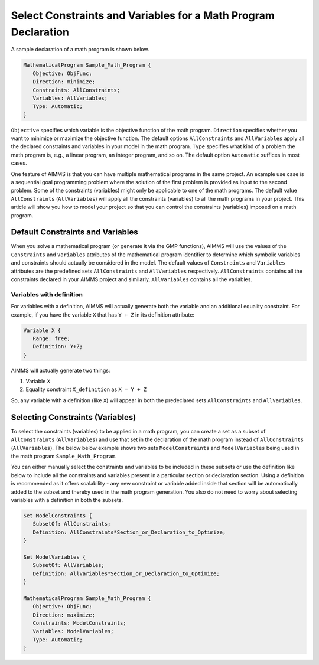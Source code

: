 Select Constraints and Variables for a Math Program Declaration
=======================================================================

.. meta::
   :description: How to select variables and constraints for a mathematical program.
   :keywords: variables, constraints, mathematical program, AllConstraints, AllVariables, goal, programming, sequential

A sample declaration of a math program is shown below. 

.. code-block:: aimms

   MathematicalProgram Sample_Math_Program {
      Objective: ObjFunc;
      Direction: minimize;
      Constraints: AllConstraints;
      Variables: AllVariables;
      Type: Automatic;
   }

``Objective`` specifies which variable is the objective function of the math program. ``Direction`` specifies whether you want to minimize or maximize the objective function. The default options ``AllConstraints`` and ``AllVariables`` apply all the declared constraints and variables in your model in the math program. ``Type`` specifies what kind of a problem the math program is, e.g., a linear program, an integer program, and so on. The default option ``Automatic`` suffices in most cases. 

One feature of AIMMS is that you can have multiple mathematical programs in the same project. An example use case is a sequential goal programming problem where the solution of the first problem is provided as input to the second problem. Some of the constraints (variables) might only be applicable to one of the math programs. The default value ``AllConstraints`` (``AllVariables``) will apply all the constraints (variables) to all the math programs in your project. This article will show you how to model your project so that you can control the constraints (variables) imposed on a math program. 

Default Constraints and Variables
----------------------------------------

When you solve a mathematical program (or generate it via the GMP functions), AIMMS will use the values of the ``Constraints`` and ``Variables`` attributes of the mathematical program identifier to determine which symbolic variables and constraints should actually be considered in the model. The default values of ``Constraints`` and ``Variables`` attributes are the predefined sets ``AllConstraints`` and ``AllVariables`` respectively. ``AllConstraints`` contains all the constraints declared in your AIMMS project and similarly, ``AllVariables`` contains all the variables. 

Variables with definition
"""""""""""""""""""""""""""""

For variables with a definition, AIMMS will actually generate both the variable and an additional equality constraint. For example, if you have the variable ``X`` that has ``Y + Z`` in its definition attribute:

.. code-block:: aimms

   Variable X {
      Range: free;
      Definition: Y+Z;
   }

AIMMS will actually generate two things:

#. Variable ``X``

#. Equality constraint ``X_definition`` as ``X = Y + Z``

So, any variable with a definition (like ``X``) will appear in both the predeclared sets ``AllConstraints`` and ``AllVariables``. 

Selecting Constraints (Variables) 
-----------------------------------------

To select the constraints (variables) to be applied in a math program, you can create a set as a subset of ``AllConstraints`` (``AllVariables``) and use that set in the declaration of the math program instead of ``AllConstraints`` (``AllVariables``). The below below example shows two sets ``ModelConstraints`` and ``ModelVariables`` being used in the math program ``Sample_Math_Program``. 

You can either manually select the constraints and variables to be included in these subsets or use the definition like below to include all the constraints and variables present in a particular section or declaration section. Using a definition is recommended as it offers scalability - any new constraint or variable added inside that section will be automatically added to the subset and thereby used in the math program generation. You also do not need to worry about selecting variables with a definition in both the subsets. 


.. code-block:: aimms

   Set ModelConstraints {
      SubsetOf: AllConstraints;
      Definition: AllConstraints*Section_or_Declaration_to_Optimize;
   }

   Set ModelVariables {
      SubsetOf: AllVariables;
      Definition: AllVariables*Section_or_Declaration_to_Optimize;
   }

   MathematicalProgram Sample_Math_Program {
      Objective: ObjFunc;
      Direction: maximize;
      Constraints: ModelConstraints;
      Variables: ModelVariables;
      Type: Automatic;
   }



